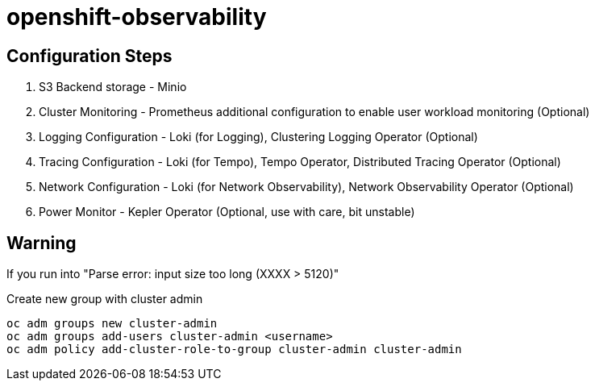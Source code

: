 # openshift-observability

## Configuration Steps

1. S3 Backend storage - Minio
2. Cluster Monitoring - Prometheus additional configuration to enable user workload monitoring (Optional)
3. Logging Configuration - Loki (for Logging), Clustering Logging Operator (Optional)
4. Tracing Configuration - Loki (for Tempo), Tempo Operator, Distributed Tracing Operator (Optional)
5. Network Configuration - Loki (for Network Observability), Network Observability Operator (Optional)
6. Power Monitor - Kepler Operator (Optional, use with care, bit unstable)


## Warning

If you run into "Parse error: input size too long (XXXX > 5120)"

.Create new group with cluster admin
----
oc adm groups new cluster-admin
oc adm groups add-users cluster-admin <username>
oc adm policy add-cluster-role-to-group cluster-admin cluster-admin
----
